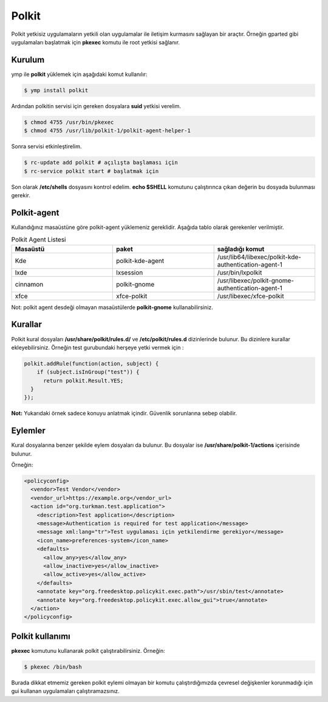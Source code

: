 Polkit
======
Polkit yetkisiz uygulamaların yetkili olan uygulamalar ile iletişim kurmasını sağlayan bir araçtır. Örneğin gparted gibi uygulamaları başlatmak için **pkexec** komutu ile root yetkisi sağlanır.

Kurulum
^^^^^^^
ymp ile **polkit** yüklemek için aşağıdaki komut kullanılır:

.. code-block:: shell

	$ ymp install polkit

Ardından polkitin servisi için gereken dosyalara **suid** yetkisi verelim.

.. code-block:: shell

	$ chmod 4755 /usr/bin/pkexec
	$ chmod 4755 /usr/lib/polkit-1/polkit-agent-helper-1

Sonra servisi etkinleştirelim.

.. code-block:: shell

	$ rc-update add polkit # açılışta başlaması için
	$ rc-service polkit start # başlatmak için

Son olarak **/etc/shells** dosyasını kontrol edelim.
**echo $SHELL** komutunu çalıştırınca çıkan değerin bu dosyada bulunması gerekir.

Polkit-agent
^^^^^^^^^^^^
Kullandığınız masaüstüne göre polkit-agent yüklemeniz gereklidir. Aşağıda tablo olarak gerekenler verilmiştir.

.. list-table:: Polkit Agent Listesi
   :widths: 30 30 30
   :header-rows: 1
   
   * - Masaüstü
     - paket
     - sağladığı komut
   * - Kde
     - polkit-kde-agent
     - /usr/lib64/libexec/polkit-kde-authentication-agent-1
   * - lxde
     - lxsession
     - /usr/bin/lxpolkit
   * - cinnamon
     - polkit-gnome
     - /usr/libexec/polkit-gnome-authentication-agent-1
   * - xfce
     - xfce-polkit
     - /usr/libexec/xfce-polkit

Not: polkit agent desdeği olmayan masaüstülerde **polkit-gnome** kullanabilirsiniz.


Kurallar
^^^^^^^^
Polkit kural dosyaları **/usr/share/polkit/rules.d/** ve **/etc/polkit/rules.d** dizinlerinde bulunur. Bu dizinlere kurallar ekleyebilirsiniz. Örneğin test gurubundaki herşeye yetki vermek için :

.. code-block:: shell

	polkit.addRule(function(action, subject) {
	    if (subject.isInGroup("test")) {
	      return polkit.Result.YES;
	  }
	});

**Not:** Yukarıdaki örnek sadece konuyu anlatmak içindir. Güvenlik sorunlarına sebep olabilir.

Eylemler
^^^^^^^^
Kural dosyalarına benzer şekilde eylem dosyaları da bulunur. Bu dosyalar ise **/usr/share/polkit-1/actions** içerisinde bulunur. 

Örneğin:

.. code-block:: xml

	<policyconfig>
	  <vendor>Test Vendor</vendor>
	  <vendor_url>https://example.org</vendor_url>
	  <action id="org.turkman.test.application">
	    <description>Test application</description>
	    <message>Authentication is required for test application</message>
	    <message xml:lang="tr">Test uygulaması için yetkilendirme gerekiyor</message>
	    <icon_name>preferences-system</icon_name>
	    <defaults>
	      <allow_any>yes</allow_any>
	      <allow_inactive>yes</allow_inactive>
	      <allow_active>yes</allow_active>
	    </defaults>
	    <annotate key="org.freedesktop.policykit.exec.path">/usr/sbin/test</annotate>
	    <annotate key="org.freedesktop.policykit.exec.allow_gui">true</annotate>
	  </action>
	</policyconfig>

Polkit kullanımı
^^^^^^^^^^^^^^^^
**pkexec** komutunu kullanarak polkit çalıştırabilirsiniz. Örneğin:

.. code-block:: shell

	$ pkexec /bin/bash

Burada dikkat etmemiz gereken polkit eylemi olmayan bir komutu çalıştırdığımızda çevresel değişkenler korunmadığı için gui kullanan uygulamaları çalıştıramazsınız.


